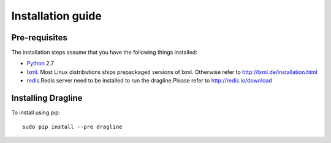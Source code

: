 .. _intro-install:

==================
Installation guide
==================

Pre-requisites
===============

The installation steps assume that you have the following things installed:

* `Python`_ 2.7
* `lxml`_. Most Linux distributions ships prepackaged versions of lxml. Otherwise refer to http://lxml.de/installation.html
 
* `redis`_.Redis server need to be installed to run the dragline.Please refer to http://redis.io/download 


Installing Dragline
===================

To install using pip::

    sudo pip install --pre dragline


.. _Python: http://www.python.org
.. _pip: http://www.pip-installer.org/en/latest/installing.html
.. _lxml: http://lxml.de/
.. _redis: http://redis.io/
